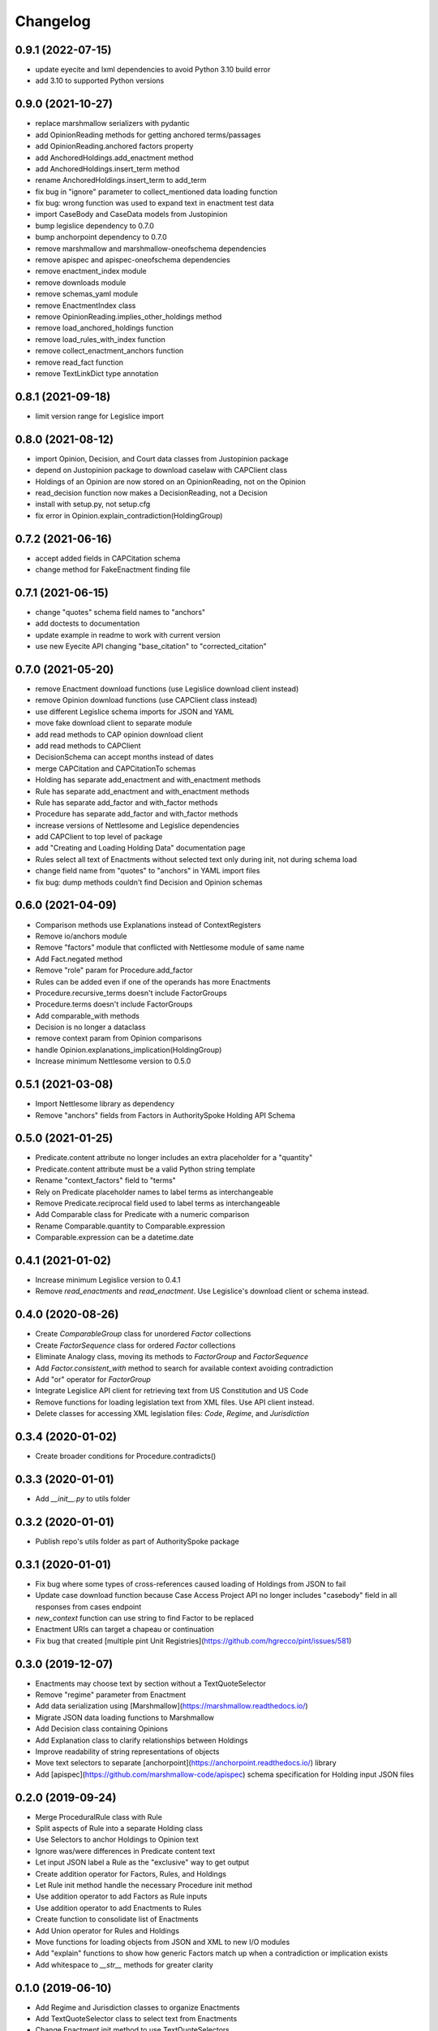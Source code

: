 Changelog
=========
0.9.1 (2022-07-15)
------------------
* update eyecite and lxml dependencies to avoid Python 3.10 build error
* add 3.10 to supported Python versions

0.9.0 (2021-10-27)
------------------
* replace marshmallow serializers with pydantic
* add OpinionReading methods for getting anchored terms/passages
* add OpinionReading.anchored factors property
* add AnchoredHoldings.add_enactment method
* add AnchoredHoldings.insert_term method
* rename AnchoredHoldings.insert_term to add_term
* fix bug in "ignore" parameter to collect_mentioned data loading function
* fix bug: wrong function was used to expand text in enactment test data
* import CaseBody and CaseData models from Justopinion
* bump legislice dependency to 0.7.0
* bump anchorpoint dependency to 0.7.0
* remove marshmallow and marshmallow-oneofschema dependencies
* remove apispec and apispec-oneofschema dependencies
* remove enactment_index module
* remove downloads module
* remove schemas_yaml module
* remove EnactmentIndex class
* remove OpinionReading.implies_other_holdings method
* remove load_anchored_holdings function
* remove load_rules_with_index function
* remove collect_enactment_anchors function
* remove read_fact function
* remove TextLinkDict type annotation

0.8.1 (2021-09-18)
------------------
* limit version range for Legislice import

0.8.0 (2021-08-12)
------------------
* import Opinion, Decision, and Court data classes from Justopinion package
* depend on Justopinion package to download caselaw with CAPClient class
* Holdings of an Opinion are now stored on an OpinionReading, not on the Opinion
* read_decision function now makes a DecisionReading, not a Decision
* install with setup.py, not setup.cfg
* fix error in Opinion.explain_contradiction(HoldingGroup)

0.7.2 (2021-06-16)
------------------
* accept added fields in CAPCitation schema
* change method for FakeEnactment finding file

0.7.1 (2021-06-15)
------------------
* change "quotes" schema field names to "anchors"
* add doctests to documentation
* update example in readme to work with current version
* use new Eyecite API changing "base_citation" to "corrected_citation"

0.7.0 (2021-05-20)
------------------
* remove Enactment download functions (use Legislice download client instead)
* remove Opinion download functions (use CAPClient class instead)
* use different Legislice schema imports for JSON and YAML
* move fake download client to separate module
* add read methods to CAP opinion download client
* add read methods to CAPClient
* DecisionSchema can accept months instead of dates
* merge CAPCitation and CAPCitationTo schemas
* Holding has separate add_enactment and with_enactment methods
* Rule has separate add_enactment and with_enactment methods
* Rule has separate add_factor and with_factor methods
* Procedure has separate add_factor and with_factor methods
* increase versions of Nettlesome and Legislice dependencies
* add CAPClient to top level of package
* add "Creating and Loading Holding Data" documentation page
* Rules select all text of Enactments without selected text only during init, not during schema load
* change field name from "quotes" to "anchors" in YAML import files
* fix bug: dump methods couldn't find Decision and Opinion schemas

0.6.0 (2021-04-09)
------------------
* Comparison methods use Explanations instead of ContextRegisters
* Remove io/anchors module
* Remove "factors" module that conflicted with Nettlesome module of same name
* Add Fact.negated method
* Remove "role" param for Procedure.add_factor
* Rules can be added even if one of the operands has more Enactments
* Procedure.recursive_terms doesn't include FactorGroups
* Procedure.terms doesn't include FactorGroups
* Add comparable_with methods
* Decision is no longer a dataclass
* remove context param from Opinion comparisons
* handle Opinion.explanations_implication(HoldingGroup)
* Increase minimum Nettlesome version to 0.5.0

0.5.1 (2021-03-08)
------------------
* Import Nettlesome library as dependency
* Remove "anchors" fields from Factors in AuthoritySpoke Holding API Schema

0.5.0 (2021-01-25)
------------------
* Predicate.content attribute no longer includes an extra placeholder for a "quantity"
* Predicate.content attribute must be a valid Python string template
* Rename "context_factors" field to "terms"
* Rely on Predicate placeholder names to label terms as interchangeable
* Remove Predicate.reciprocal field used to label terms as interchangeable
* Add Comparable class for Predicate with a numeric comparison
* Rename Comparable.quantity to Comparable.expression
* Comparable.expression can be a datetime.date

0.4.1 (2021-01-02)
------------------
* Increase minimum Legislice version to 0.4.1
* Remove `read_enactments` and `read_enactment`. Use Legislice's download client or schema instead.

0.4.0 (2020-08-26)
------------------
* Create `ComparableGroup` class for unordered `Factor` collections
* Create `FactorSequence` class for ordered `Factor` collections
* Eliminate Analogy class, moving its methods to `FactorGroup` and `FactorSequence`
* Add `Factor.consistent_with` method to search for available context avoiding contradiction
* Add "or" operator for `FactorGroup`
* Integrate Legislice API client for retrieving text from US Constitution and US Code
* Remove functions for loading legislation text from XML files. Use API client instead.
* Delete classes for accessing XML legislation files: `Code`, `Regime`, and `Jurisdiction`

0.3.4 (2020-01-02)
------------------
* Create broader conditions for Procedure.contradicts()

0.3.3 (2020-01-01)
------------------
* Add `__init__.py` to utils folder

0.3.2 (2020-01-01)
------------------
* Publish repo's utils folder as part of AuthoritySpoke package

0.3.1 (2020-01-01)
------------------
* Fix bug where some types of cross-references caused loading of Holdings from JSON to fail
* Update case download function because Case Access Project API no longer includes "casebody" field in all responses from cases endpoint
* `new_context` function can use string to find Factor to be replaced
* Enactment URIs can target a chapeau or continuation
* Fix bug that created [multiple pint Unit Registries](https://github.com/hgrecco/pint/issues/581)

0.3.0 (2019-12-07)
------------------
* Enactments may choose text by section without a TextQuoteSelector
* Remove "regime" parameter from Enactment
* Add data serialization using [Marshmallow](https://marshmallow.readthedocs.io/)
* Migrate JSON data loading functions to Marshmallow
* Add Decision class containing Opinions
* Add Explanation class to clarify relationships between Holdings
* Improve readability of string representations of objects
* Move text selectors to separate [anchorpoint](https://anchorpoint.readthedocs.io/) library
* Add [apispec](https://github.com/marshmallow-code/apispec) schema specification for Holding input JSON files

0.2.0 (2019-09-24)
------------------

* Merge ProceduralRule class with Rule
* Split aspects of Rule into a separate Holding class
* Use Selectors to anchor Holdings to Opinion text
* Ignore was/were differences in Predicate content text
* Let input JSON label a Rule as the "exclusive" way to get output
* Create addition operator for Factors, Rules, and Holdings
* Let Rule init method handle the necessary Procedure init method
* Use addition operator to add Factors as Rule inputs
* Use addition operator to add Enactments to Rules
* Create function to consolidate list of Enactments
* Add Union operator for Rules and Holdings
* Move functions for loading objects from JSON and XML to new I/O modules
* Add "explain" functions to show how generic Factors match up when a contradiction or implication exists
* Add whitespace to `__str__` methods for greater clarity

0.1.0 (2019-06-10)
------------------

* Add Regime and Jurisdiction classes to organize Enactments
* Add TextQuoteSelector class to select text from Enactments
* Change Enactment init method to use TextQuoteSelectors